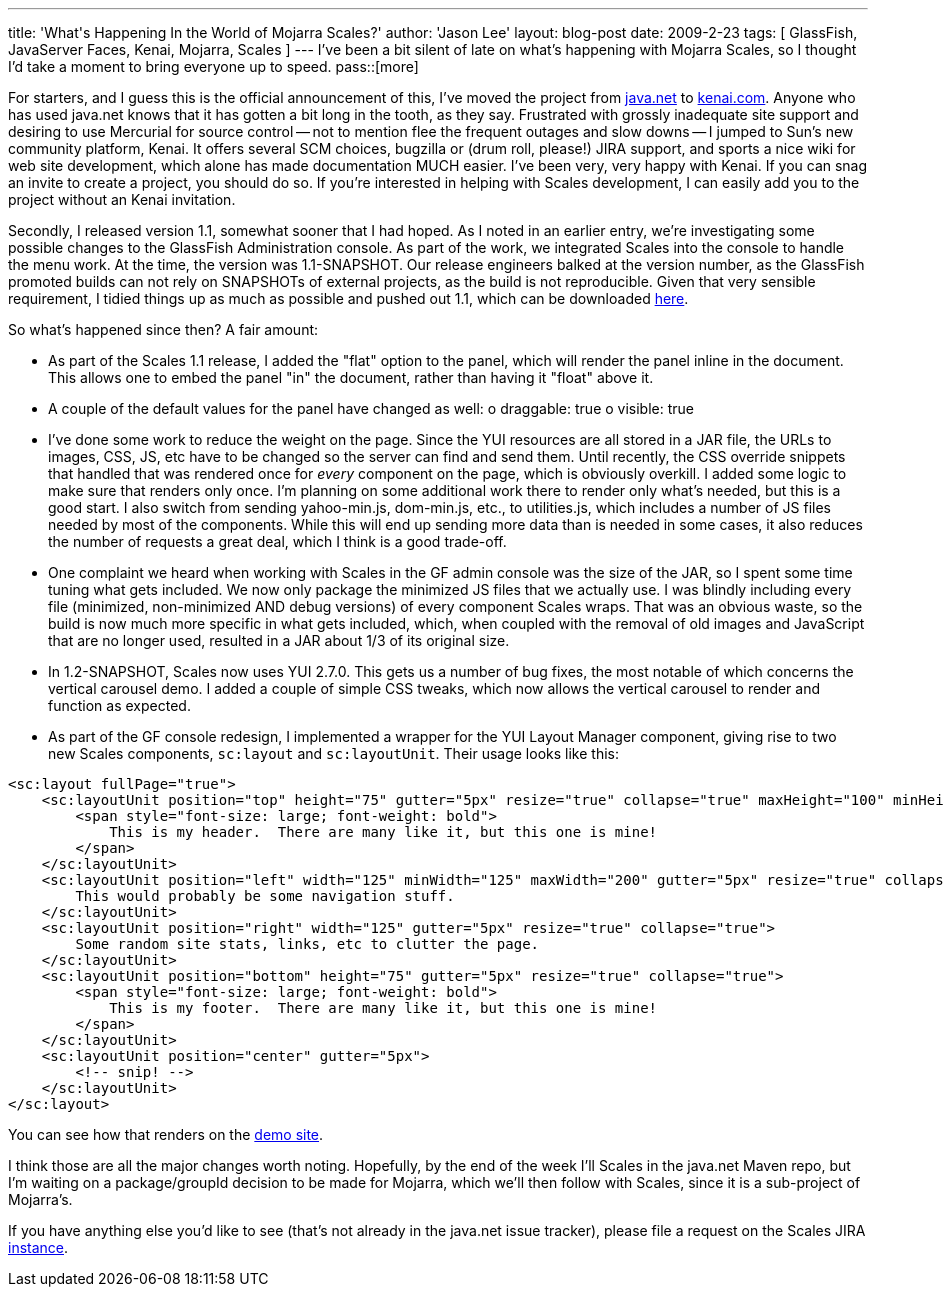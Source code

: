 ---
title: 'What&#039;s Happening In the World of Mojarra Scales?'
author: 'Jason Lee'
layout: blog-post
date: 2009-2-23
tags: [ GlassFish, JavaServer Faces, Kenai, Mojarra, Scales ]
---
I've been a bit silent of late on what's happening with Mojarra Scales, so I thought I'd take a moment to bring everyone up to speed.
pass::[more]

For starters, and I guess this is the official announcement of this, I've moved the project from https://scales.dev.java.net/[java.net] to http://kenai.com/projects/scales/pages/Home[kenai.com].  Anyone who has used java.net knows that it has gotten a bit long in the tooth, as they say.  Frustrated with grossly inadequate site support and desiring to use Mercurial for source control -- not to mention flee the frequent outages and slow downs -- I jumped to Sun's new community platform, Kenai.  It offers several SCM choices, bugzilla or (drum roll, please!) JIRA support, and sports a nice wiki for web site development, which alone has made documentation MUCH easier.  I've been very, very happy with Kenai.  If you can snag an invite to create a project, you should do so.  If you're interested in helping with Scales development, I can easily add you to the project without an Kenai invitation.

Secondly, I released version 1.1, somewhat sooner that I had hoped.  As I noted in an earlier entry, we're investigating some possible changes to the GlassFish Administration console.  As part of the work, we integrated Scales into the console to handle the menu work.  At the time, the version was 1.1-SNAPSHOT.  Our release engineers balked at the version number, as the GlassFish promoted builds can not rely on SNAPSHOTs of external projects, as the build is not reproducible.  Given that very sensible requirement, I tidied things up as much as possible and pushed out 1.1, which can be downloaded http://kenai.com/projects/scales/downloads/directory/Mojarra_Scales_1.1[here].

So what's happened since then?  A fair amount:

* As part of the Scales 1.1 release, I added the "flat" option to the panel, which will render the panel inline in the document.  This allows one to embed the panel "in" the document, rather than having it "float" above it.
* A couple of the default values for the panel have changed as well:
    o draggable: true
    o visible: true
* I've done some work to reduce the weight on the page.  Since the YUI resources are all stored in a JAR file, the URLs to images, CSS, JS, etc have to be changed so the server can find and send them.  Until recently, the CSS override snippets that handled that was rendered once for _every_ component on the page, which is obviously overkill.  I added some logic to make sure that renders only once.  I'm planning on some additional work there to render only what's needed, but this is a good start.  I also switch from sending yahoo-min.js, dom-min.js, etc., to utilities.js, which includes a number of JS files needed by most of the components.  While this will end up sending more data than is needed in some cases, it also reduces the number of requests a great deal, which I think is a good trade-off.
* One complaint we heard when working with Scales in the GF admin console was the size of the JAR, so I spent some time tuning what gets included.  We now only package the minimized JS files that we actually use.  I was blindly including every file (minimized, non-minimized AND debug versions) of every component Scales wraps.  That was an obvious waste, so the build is now much more specific in what gets included, which, when coupled with the removal of old images and JavaScript that are no longer used, resulted in a JAR about 1/3 of its original size.
* In 1.2-SNAPSHOT, Scales now uses YUI 2.7.0.  This gets us a number of bug fixes, the most notable of which concerns the vertical carousel demo.  I added a couple of simple CSS tweaks, which now allows the vertical carousel to render and function as expected.
* As part of the GF console redesign, I implemented a wrapper for the YUI Layout Manager component, giving rise to two new Scales components, `sc:layout` and `sc:layoutUnit`.  Their usage looks like this:
[source,xml]
-----
<sc:layout fullPage="true">
    <sc:layoutUnit position="top" height="75" gutter="5px" resize="true" collapse="true" maxHeight="100" minHeight="50">
        <span style="font-size: large; font-weight: bold">
            This is my header.  There are many like it, but this one is mine!
        </span>
    </sc:layoutUnit>
    <sc:layoutUnit position="left" width="125" minWidth="125" maxWidth="200" gutter="5px" resize="true" collapse="true">
        This would probably be some navigation stuff.
    </sc:layoutUnit>
    <sc:layoutUnit position="right" width="125" gutter="5px" resize="true" collapse="true">
        Some random site stats, links, etc to clutter the page.
    </sc:layoutUnit>
    <sc:layoutUnit position="bottom" height="75" gutter="5px" resize="true" collapse="true">
        <span style="font-size: large; font-weight: bold">
            This is my footer.  There are many like it, but this one is mine!
        </span>
    </sc:layoutUnit>
    <sc:layoutUnit position="center" gutter="5px">
        <!-- snip! -->
    </sc:layoutUnit>
</sc:layout>
-----

You can see how that renders on the http://www.jsftemplating.org/mojarra-scales-demo/facelets/layoutDemo.xhtml[demo site].

I think those are all the major changes worth noting.  Hopefully, by the end of the week I'll Scales in the java.net Maven repo, but I'm waiting on a package/groupId decision to be made for Mojarra, which we'll then follow with Scales, since it is a sub-project of Mojarra's.

If you have anything else you'd like to see (that's not already in the java.net issue tracker), please file a request on the Scales JIRA http://kenai.com/jira/browse/SCALES[instance].
